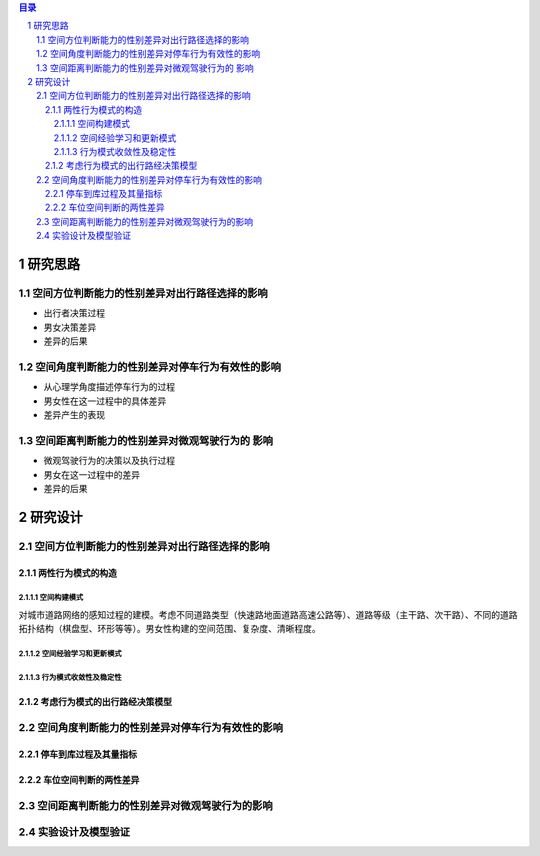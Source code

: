 

.. sectnum::

.. contents:: 目录
   :backlinks: entry


研究思路
==========================

空间方位判断能力的性别差异对出行路径选择的影响
-----------------------------------------------------

- 出行者决策过程
- 男女决策差异
- 差异的后果

空间角度判断能力的性别差异对停车行为有效性的影响
----------------------------------------------------------------

- 从心理学角度描述停车行为的过程
- 男女性在这一过程中的具体差异
- 差异产生的表现

空间距离判断能力的性别差异对微观驾驶行为的 影响
----------------------------------------------------------------

- 微观驾驶行为的决策以及执行过程
- 男女在这一过程中的差异
- 差异的后果





研究设计
==========================

空间方位判断能力的性别差异对出行路径选择的影响
-----------------------------------------------

两性行为模式的构造
~~~~~~~~~~~~~~~~~~~~~~

空间构建模式
**********************

对城市道路网络的感知过程的建模。考虑不同道路类型（快速路地面道路高速公路等）、道路等级（主干路、次干路）、不同的道路拓扑结构（棋盘型、环形等等）。男女性构建的空间范围、复杂度、清晰程度。

空间经验学习和更新模式
**********************



行为模式收敛性及稳定性
**********************

考虑行为模式的出行路经决策模型
~~~~~~~~~~~~~~~~~~~~~~~~~~~~~~~~~~~~~~~~~~~~




空间角度判断能力的性别差异对停车行为有效性的影响
----------------------------------------------------------------

停车到库过程及其量指标
~~~~~~~~~~~~~~~~~~~~~~


车位空间判断的两性差异
~~~~~~~~~~~~~~~~~~~~~~~~~~~~~~~~~~~~~~~~~~~~

空间距离判断能力的性别差异对微观驾驶行为的影响
----------------------------------------------------------------



实验设计及模型验证
----------------------------------------------------------------


